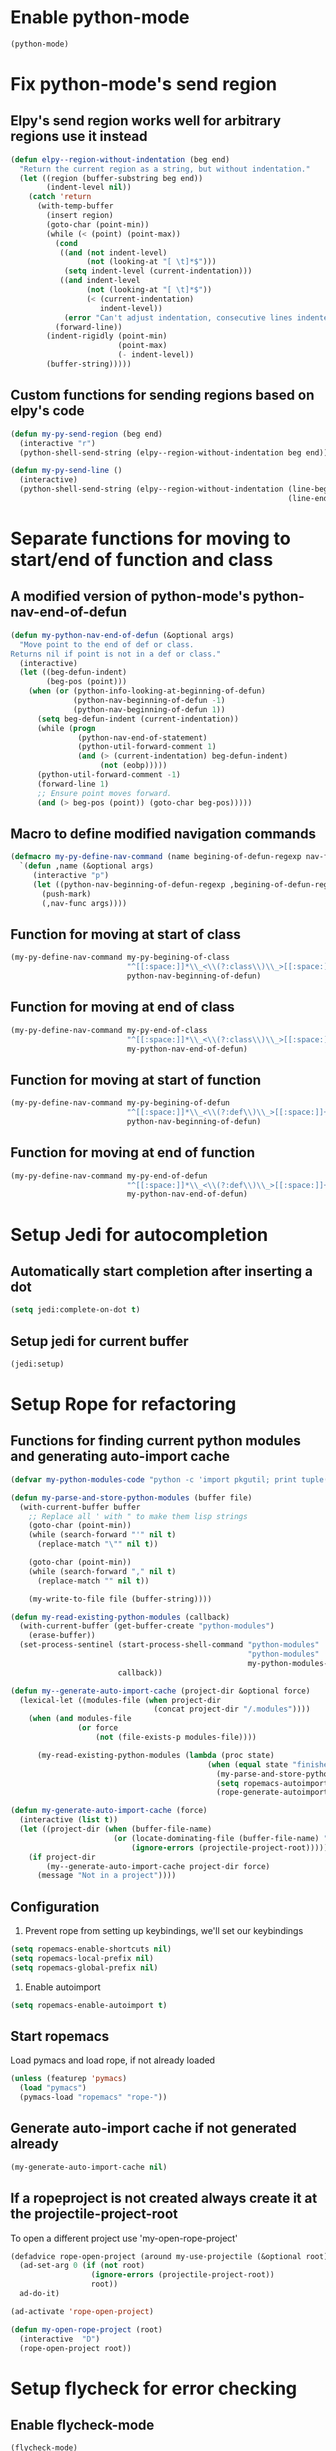 * Enable python-mode
  #+begin_src emacs-lisp
    (python-mode)
  #+end_src


* Fix python-mode's send region
** Elpy's send region works well for arbitrary regions use it instead
   #+begin_src emacs-lisp
     (defun elpy--region-without-indentation (beg end)
       "Return the current region as a string, but without indentation."
       (let ((region (buffer-substring beg end))
             (indent-level nil))
         (catch 'return
           (with-temp-buffer
             (insert region)
             (goto-char (point-min))
             (while (< (point) (point-max))
               (cond
                ((and (not indent-level)
                      (not (looking-at "[ \t]*$")))
                 (setq indent-level (current-indentation)))
                ((and indent-level
                      (not (looking-at "[ \t]*$"))
                      (< (current-indentation)
                         indent-level))
                 (error "Can't adjust indentation, consecutive lines indented less than starting line")))
               (forward-line))
             (indent-rigidly (point-min)
                             (point-max)
                             (- indent-level))
             (buffer-string)))))
   #+end_src

** Custom functions for sending regions based on elpy's code
   #+begin_src emacs-lisp
     (defun my-py-send-region (beg end)
       (interactive "r")
       (python-shell-send-string (elpy--region-without-indentation beg end)))

     (defun my-py-send-line ()
       (interactive)
       (python-shell-send-string (elpy--region-without-indentation (line-beginning-position)
                                                                   (line-end-position))))
   #+end_src


* Separate functions for moving to start/end of function and class
** A modified version of python-mode's python-nav-end-of-defun
   #+begin_src emacs-lisp
     (defun my-python-nav-end-of-defun (&optional args)
       "Move point to the end of def or class.
     Returns nil if point is not in a def or class."
       (interactive)
       (let ((beg-defun-indent)
             (beg-pos (point)))
         (when (or (python-info-looking-at-beginning-of-defun)
                   (python-nav-beginning-of-defun -1)
                   (python-nav-beginning-of-defun 1))
           (setq beg-defun-indent (current-indentation))
           (while (progn
                    (python-nav-end-of-statement)
                    (python-util-forward-comment 1)
                    (and (> (current-indentation) beg-defun-indent)
                         (not (eobp)))))
           (python-util-forward-comment -1)
           (forward-line 1)
           ;; Ensure point moves forward.
           (and (> beg-pos (point)) (goto-char beg-pos)))))
   #+end_src

** Macro to define modified navigation commands
   #+begin_src emacs-lisp
     (defmacro my-py-define-nav-command (name begining-of-defun-regexp nav-func)
       `(defun ,name (&optional args)
          (interactive "p")
          (let ((python-nav-beginning-of-defun-regexp ,begining-of-defun-regexp))
            (push-mark)
            (,nav-func args))))
   #+end_src

** Function for moving at start of class
  #+begin_src emacs-lisp
    (my-py-define-nav-command my-py-begining-of-class
                              "^[[:space:]]*\\_<\\(?:class\\)\\_>[[:space:]]+\\([_[:alpha:]][_[:word:]]*\\)"
                              python-nav-beginning-of-defun)
  #+end_src

** Function for moving at end of class
   #+begin_src emacs-lisp
     (my-py-define-nav-command my-py-end-of-class
                               "^[[:space:]]*\\_<\\(?:class\\)\\_>[[:space:]]+\\([_[:alpha:]][_[:word:]]*\\)"
                               my-python-nav-end-of-defun)
   #+end_src

** Function for moving at start of function
   #+begin_src emacs-lisp
     (my-py-define-nav-command my-py-begining-of-defun
                               "^[[:space:]]*\\_<\\(?:def\\)\\_>[[:space:]]+\\([_[:alpha:]][_[:word:]]*\\)"
                               python-nav-beginning-of-defun)
   #+end_src

** Function for moving at end of function
   #+begin_src emacs-lisp
     (my-py-define-nav-command my-py-end-of-defun
                               "^[[:space:]]*\\_<\\(?:def\\)\\_>[[:space:]]+\\([_[:alpha:]][_[:word:]]*\\)"
                               my-python-nav-end-of-defun)
   #+end_src


* Setup Jedi for autocompletion
** Automatically start completion after inserting a dot
  #+begin_src emacs-lisp
    (setq jedi:complete-on-dot t)
  #+end_src

** Setup jedi for current buffer
   #+begin_src emacs-lisp
     (jedi:setup)
   #+end_src


* Setup Rope for refactoring
** Functions for finding current python modules and generating auto-import cache
   #+begin_src emacs-lisp
     (defvar my-python-modules-code "python -c 'import pkgutil; print tuple([i[1] for i in pkgutil.iter_modules()])'")

     (defun my-parse-and-store-python-modules (buffer file)
       (with-current-buffer buffer
         ;; Replace all ' with " to make them lisp strings
         (goto-char (point-min))
         (while (search-forward "'" nil t)
           (replace-match "\"" nil t))

         (goto-char (point-min))
         (while (search-forward "," nil t)
           (replace-match "" nil t))

         (my-write-to-file file (buffer-string))))

     (defun my-read-existing-python-modules (callback)
       (with-current-buffer (get-buffer-create "python-modules")
         (erase-buffer))
       (set-process-sentinel (start-process-shell-command "python-modules"
                                                          "python-modules"
                                                          my-python-modules-code)
                             callback))

     (defun my--generate-auto-import-cache (project-dir &optional force)
       (lexical-let ((modules-file (when project-dir
                                     (concat project-dir "/.modules"))))
         (when (and modules-file
                    (or force
                        (not (file-exists-p modules-file))))

           (my-read-existing-python-modules (lambda (proc state)
                                                 (when (equal state "finished\n")
                                                   (my-parse-and-store-python-modules (process-buffer proc) modules-file)
                                                   (setq ropemacs-autoimport-modules (read (my-read-file modules-file)))
                                                   (rope-generate-autoimport-cache)))))))

     (defun my-generate-auto-import-cache (force)
       (interactive (list t))
       (let ((project-dir (when (buffer-file-name)
                            (or (locate-dominating-file (buffer-file-name) ".ropeproject")
                                (ignore-errors (projectile-project-root))))))
         (if project-dir
             (my--generate-auto-import-cache project-dir force)
           (message "Not in a project"))))
   #+end_src

** Configuration
   1. Prevent rope from setting up keybindings, we'll set our keybindings
   #+begin_src emacs-lisp
     (setq ropemacs-enable-shortcuts nil)
     (setq ropemacs-local-prefix nil)
     (setq ropemacs-global-prefix nil)
   #+end_src

   2. Enable autoimport
   #+begin_src emacs-lisp
     (setq ropemacs-enable-autoimport t)
   #+end_src

** Start ropemacs
   Load pymacs and load rope, if not already loaded
   #+begin_src emacs-lisp
     (unless (featurep 'pymacs)
       (load "pymacs")
       (pymacs-load "ropemacs" "rope-"))
   #+end_src

** Generate auto-import cache if not generated already
   #+begin_src emacs-lisp
     (my-generate-auto-import-cache nil)
   #+end_src

** If a ropeproject is not created always create it at the projectile-project-root
   To open a different project use 'my-open-rope-project'
   #+begin_src emacs-lisp
     (defadvice rope-open-project (around my-use-projectile (&optional root))
       (ad-set-arg 0 (if (not root)
                       (ignore-errors (projectile-project-root))
                       root))
       ad-do-it)

     (ad-activate 'rope-open-project)

     (defun my-open-rope-project (root)
       (interactive  "D")
       (rope-open-project root))
   #+end_src


* Setup flycheck for error checking
** Enable flycheck-mode
  #+begin_src emacs-lisp
    (flycheck-mode)
  #+end_src

** Use pylint for syntax checking
   #+begin_src emacs-lisp
     (flycheck-select-checker 'python-pylint)
   #+end_src


* Use django style comments with fill-column
  #+begin_src emacs-lisp
    (setq python-fill-docstring-style 'django)
  #+end_src


* Use nosetests for testing
  #+begin_src emacs-lisp
    (when (locate-library "nose")
      (load "nose"))
  #+end_src


* Setup code folding
  Enable "hs-minor-mode"
  #+begin_src emacs-lisp
    (hs-minor-mode)
  #+end_src


* Use ipython if available
  #+begin_src emacs-lisp
    (when (executable-find "ipython")
      (setq
       python-shell-interpreter "ipython"
       python-shell-prompt-regexp "In \\[[0-9]+\\]: "
       python-shell-prompt-output-regexp "Out\\[[0-9]+\\]: "
       python-shell-completion-setup-code
       "from IPython.core.completerlib import module_completion"
       python-shell-completion-module-string-code
       "';'.join(module_completion('''%s'''))\n"
       python-shell-completion-string-code
       "';'.join(get_ipython().Completer.all_completions('''%s'''))\n"))
  #+end_src


* Flash current line after a jump to definition
  #+begin_src emacs-lisp
    (my-highlight-line-after-func jedi:goto-definition)
  #+end_src
